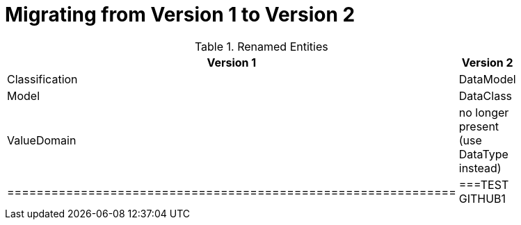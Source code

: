 = Migrating from Version 1 to Version 2


.Renamed Entities
[width="40%",frame="topbot",options="header"]
|============================================================
| Version 1         | Version 2
| Classification    | DataModel
| Model             | DataClass
| ValueDomain       | no longer present (use DataType instead)
|=============================================================
|===TEST GITHUB1
